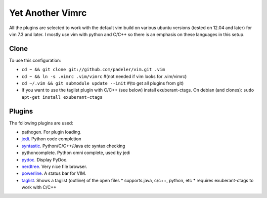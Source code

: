 #################################################
Yet Another Vimrc 
#################################################

All the plugins are selected to work with the default vim build on various
ubuntu versions (tested on 12.04 and later) for vim 7.3 and later.
I mostly use vim with python and C/C++ so there is an emphasis on these
languages in this setup.

Clone
=============

To use this configuration:

* ``cd ~ && git clone git://github.com/padeler/vim.git .vim``
* ``cd ~ && ln -s .vimrc .vim/vimrc`` #(not needed if vim looks for .vim/vimrc)
* ``cd ~/.vim && git submodule update --init`` #(to get all plugins from git)
* If you want to use the taglist plugin with C/C++ (see below) install 
  exuberant-ctags. On debian (and clones): ``sudo apt-get install exuberant-ctags``

Plugins
========

The following plugins are used:

* pathogen. For plugin loading.
* `jedi <https://github.com/davidhalter/jedi*vim>`_. Python code completion
* `syntastic <https://github.com/scrooloose/syntastic>`_. Python/C/C++/Java etc syntax checking
* pythoncomplete. Python omni complete, used by jedi
* `pydoc <https://github.com/fs111/pydoc.vim>`_. Display PyDoc.
* `nerdtree <https://github.com/scrooloose/nerdtree>`_. Very nice file browser. 
* `powerline <https://github.com/Lokaltog/vim-powerline>`_. A status bar for VIM.
* `taglist <http://vim*taglist.sourceforge.net/>`_. Shows a taglist (outline) of the open files
  * supports java, c/c++, python, etc
  * requires exuberant-ctags to work with C/C++
